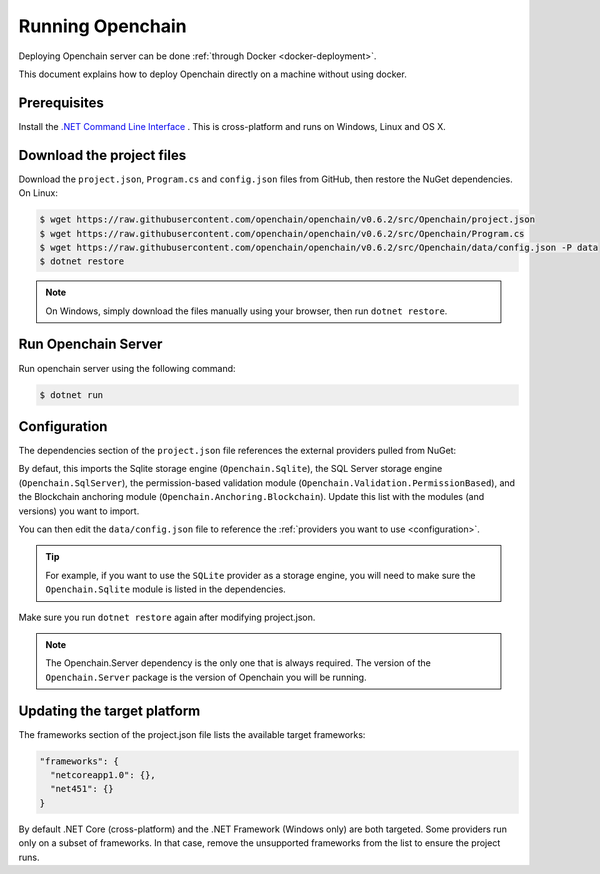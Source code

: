 Running Openchain
=================

Deploying Openchain server can be done :ref:`through Docker <docker-deployment>`.

This document explains how to deploy Openchain directly on a machine without using docker.

Prerequisites
-------------

Install the `.NET Command Line Interface <https://www.microsoft.com/net/core>`_ . This is cross-platform and runs on Windows, Linux and OS X.

Download the project files
--------------------------

Download the ``project.json``, ``Program.cs`` and ``config.json`` files from GitHub, then restore the NuGet dependencies. On Linux:

.. code-block:: bash

    $ wget https://raw.githubusercontent.com/openchain/openchain/v0.6.2/src/Openchain/project.json
    $ wget https://raw.githubusercontent.com/openchain/openchain/v0.6.2/src/Openchain/Program.cs
    $ wget https://raw.githubusercontent.com/openchain/openchain/v0.6.2/src/Openchain/data/config.json -P data
    $ dotnet restore

.. note:: On Windows, simply download the files manually using your browser, then run ``dotnet restore``.

Run Openchain Server
--------------------

Run openchain server using the following command:

.. code-block:: bash

    $ dotnet run

Configuration
-------------

The dependencies section of the ``project.json`` file references the external providers pulled from NuGet:

.. code-block:: json
   :emphasize-lines: 9-12

    "dependencies": {
      "Microsoft.NETCore.App": {
        "version": "1.0.0",
        "type": "platform"
      },
      "Microsoft.AspNetCore.Server.IISIntegration": "1.0.0",
      "Openchain.Server": "0.6.2",
    
      "Openchain.Anchoring.Blockchain": "0.6.2",
      "Openchain.Sqlite": "0.6.2",
      "Openchain.SqlServer": "0.6.2",
      "Openchain.Validation.PermissionBased": "0.6.2"
    },

By defaut, this imports the Sqlite storage engine (``Openchain.Sqlite``), the SQL Server storage engine (``Openchain.SqlServer``), the permission-based validation module (``Openchain.Validation.PermissionBased``), and the Blockchain anchoring module (``Openchain.Anchoring.Blockchain``). Update this list with the modules (and versions) you want to import.

You can then edit the ``data/config.json`` file to reference the :ref:`providers you want to use <configuration>`.

.. tip:: For example, if you want to use the ``SQLite`` provider as a storage engine, you will need to make sure the ``Openchain.Sqlite`` module is listed in the dependencies.

Make sure you run ``dotnet restore`` again after modifying project.json.

.. note:: The Openchain.Server dependency is the only one that is always required. The version of the ``Openchain.Server`` package is the version of Openchain you will be running.

Updating the target platform
----------------------------

The frameworks section of the project.json file lists the available target frameworks:

.. code-block:: json

    "frameworks": {
      "netcoreapp1.0": {},
      "net451": {}
    }

By default .NET Core (cross-platform) and the .NET Framework (Windows only) are both targeted. Some providers run only on a subset of frameworks. In that case, remove the unsupported frameworks from the list to ensure the project runs.
